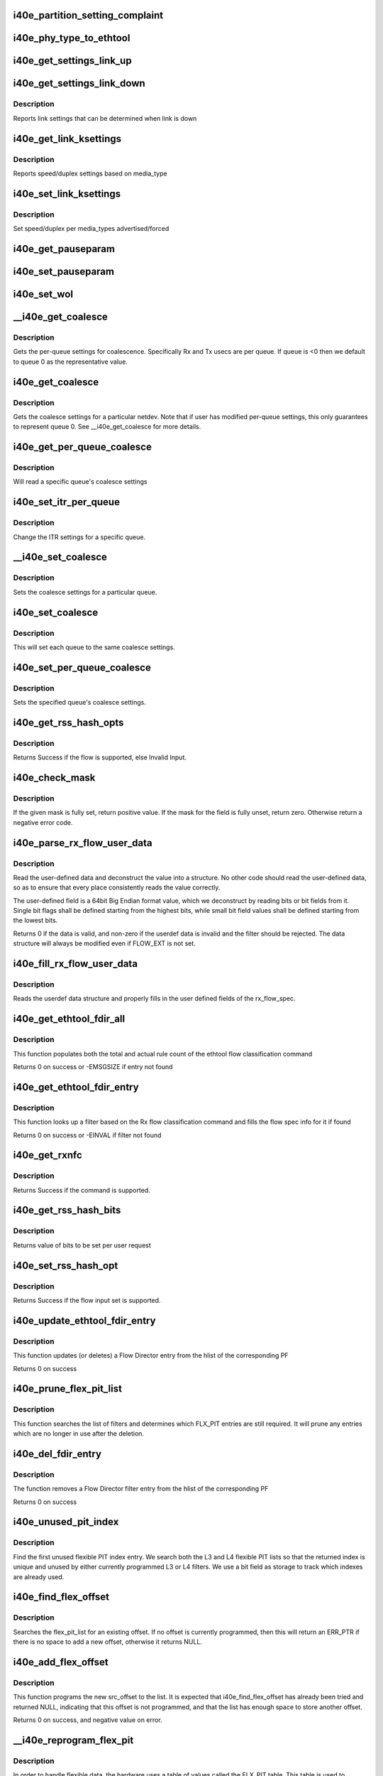 .. -*- coding: utf-8; mode: rst -*-
.. src-file: drivers/net/ethernet/intel/i40e/i40e_ethtool.c

.. _`i40e_partition_setting_complaint`:

i40e_partition_setting_complaint
================================

.. c:function:: void i40e_partition_setting_complaint(struct i40e_pf *pf)

    generic complaint for MFP restriction

    :param struct i40e_pf \*pf:
        the PF struct

.. _`i40e_phy_type_to_ethtool`:

i40e_phy_type_to_ethtool
========================

.. c:function:: void i40e_phy_type_to_ethtool(struct i40e_pf *pf, struct ethtool_link_ksettings *ks)

    convert the phy_types to ethtool link modes

    :param struct i40e_pf \*pf:
        PF struct with phy_types

    :param struct ethtool_link_ksettings \*ks:
        ethtool link ksettings struct to fill out

.. _`i40e_get_settings_link_up`:

i40e_get_settings_link_up
=========================

.. c:function:: void i40e_get_settings_link_up(struct i40e_hw *hw, struct ethtool_link_ksettings *ks, struct net_device *netdev, struct i40e_pf *pf)

    Get the Link settings for when link is up

    :param struct i40e_hw \*hw:
        hw structure

    :param struct ethtool_link_ksettings \*ks:
        ethtool ksettings to fill in

    :param struct net_device \*netdev:
        network interface device structure

    :param struct i40e_pf \*pf:
        pointer to physical function struct

.. _`i40e_get_settings_link_down`:

i40e_get_settings_link_down
===========================

.. c:function:: void i40e_get_settings_link_down(struct i40e_hw *hw, struct ethtool_link_ksettings *ks, struct i40e_pf *pf)

    Get the Link settings for when link is down

    :param struct i40e_hw \*hw:
        hw structure

    :param struct ethtool_link_ksettings \*ks:
        ethtool ksettings to fill in

    :param struct i40e_pf \*pf:
        pointer to physical function struct

.. _`i40e_get_settings_link_down.description`:

Description
-----------

Reports link settings that can be determined when link is down

.. _`i40e_get_link_ksettings`:

i40e_get_link_ksettings
=======================

.. c:function:: int i40e_get_link_ksettings(struct net_device *netdev, struct ethtool_link_ksettings *ks)

    Get Link Speed and Duplex settings

    :param struct net_device \*netdev:
        network interface device structure

    :param struct ethtool_link_ksettings \*ks:
        ethtool ksettings

.. _`i40e_get_link_ksettings.description`:

Description
-----------

Reports speed/duplex settings based on media_type

.. _`i40e_set_link_ksettings`:

i40e_set_link_ksettings
=======================

.. c:function:: int i40e_set_link_ksettings(struct net_device *netdev, const struct ethtool_link_ksettings *ks)

    Set Speed and Duplex

    :param struct net_device \*netdev:
        network interface device structure

    :param const struct ethtool_link_ksettings \*ks:
        ethtool ksettings

.. _`i40e_set_link_ksettings.description`:

Description
-----------

Set speed/duplex per media_types advertised/forced

.. _`i40e_get_pauseparam`:

i40e_get_pauseparam
===================

.. c:function:: void i40e_get_pauseparam(struct net_device *netdev, struct ethtool_pauseparam *pause)

    Get Flow Control status Return tx/rx-pause status

    :param struct net_device \*netdev:
        *undescribed*

    :param struct ethtool_pauseparam \*pause:
        *undescribed*

.. _`i40e_set_pauseparam`:

i40e_set_pauseparam
===================

.. c:function:: int i40e_set_pauseparam(struct net_device *netdev, struct ethtool_pauseparam *pause)

    Set Flow Control parameter

    :param struct net_device \*netdev:
        network interface device structure

    :param struct ethtool_pauseparam \*pause:
        return tx/rx flow control status

.. _`i40e_set_wol`:

i40e_set_wol
============

.. c:function:: int i40e_set_wol(struct net_device *netdev, struct ethtool_wolinfo *wol)

    set the WakeOnLAN configuration

    :param struct net_device \*netdev:
        the netdev in question

    :param struct ethtool_wolinfo \*wol:
        the ethtool WoL setting data

.. _`__i40e_get_coalesce`:

__i40e_get_coalesce
===================

.. c:function:: int __i40e_get_coalesce(struct net_device *netdev, struct ethtool_coalesce *ec, int queue)

    get per-queue coalesce settings

    :param struct net_device \*netdev:
        the netdev to check

    :param struct ethtool_coalesce \*ec:
        ethtool coalesce data structure

    :param int queue:
        which queue to pick

.. _`__i40e_get_coalesce.description`:

Description
-----------

Gets the per-queue settings for coalescence. Specifically Rx and Tx usecs
are per queue. If queue is <0 then we default to queue 0 as the
representative value.

.. _`i40e_get_coalesce`:

i40e_get_coalesce
=================

.. c:function:: int i40e_get_coalesce(struct net_device *netdev, struct ethtool_coalesce *ec)

    get a netdev's coalesce settings

    :param struct net_device \*netdev:
        the netdev to check

    :param struct ethtool_coalesce \*ec:
        ethtool coalesce data structure

.. _`i40e_get_coalesce.description`:

Description
-----------

Gets the coalesce settings for a particular netdev. Note that if user has
modified per-queue settings, this only guarantees to represent queue 0. See
\__i40e_get_coalesce for more details.

.. _`i40e_get_per_queue_coalesce`:

i40e_get_per_queue_coalesce
===========================

.. c:function:: int i40e_get_per_queue_coalesce(struct net_device *netdev, u32 queue, struct ethtool_coalesce *ec)

    gets coalesce settings for particular queue

    :param struct net_device \*netdev:
        netdev structure

    :param u32 queue:
        the particular queue to read

    :param struct ethtool_coalesce \*ec:
        ethtool's coalesce settings

.. _`i40e_get_per_queue_coalesce.description`:

Description
-----------

Will read a specific queue's coalesce settings

.. _`i40e_set_itr_per_queue`:

i40e_set_itr_per_queue
======================

.. c:function:: void i40e_set_itr_per_queue(struct i40e_vsi *vsi, struct ethtool_coalesce *ec, int queue)

    set ITR values for specific queue

    :param struct i40e_vsi \*vsi:
        the VSI to set values for

    :param struct ethtool_coalesce \*ec:
        coalesce settings from ethtool

    :param int queue:
        the queue to modify

.. _`i40e_set_itr_per_queue.description`:

Description
-----------

Change the ITR settings for a specific queue.

.. _`__i40e_set_coalesce`:

__i40e_set_coalesce
===================

.. c:function:: int __i40e_set_coalesce(struct net_device *netdev, struct ethtool_coalesce *ec, int queue)

    set coalesce settings for particular queue

    :param struct net_device \*netdev:
        the netdev to change

    :param struct ethtool_coalesce \*ec:
        ethtool coalesce settings

    :param int queue:
        the queue to change

.. _`__i40e_set_coalesce.description`:

Description
-----------

Sets the coalesce settings for a particular queue.

.. _`i40e_set_coalesce`:

i40e_set_coalesce
=================

.. c:function:: int i40e_set_coalesce(struct net_device *netdev, struct ethtool_coalesce *ec)

    set coalesce settings for every queue on the netdev

    :param struct net_device \*netdev:
        the netdev to change

    :param struct ethtool_coalesce \*ec:
        ethtool coalesce settings

.. _`i40e_set_coalesce.description`:

Description
-----------

This will set each queue to the same coalesce settings.

.. _`i40e_set_per_queue_coalesce`:

i40e_set_per_queue_coalesce
===========================

.. c:function:: int i40e_set_per_queue_coalesce(struct net_device *netdev, u32 queue, struct ethtool_coalesce *ec)

    set specific queue's coalesce settings

    :param struct net_device \*netdev:
        the netdev to change

    :param u32 queue:
        the queue to change

    :param struct ethtool_coalesce \*ec:
        ethtool's coalesce settings

.. _`i40e_set_per_queue_coalesce.description`:

Description
-----------

Sets the specified queue's coalesce settings.

.. _`i40e_get_rss_hash_opts`:

i40e_get_rss_hash_opts
======================

.. c:function:: int i40e_get_rss_hash_opts(struct i40e_pf *pf, struct ethtool_rxnfc *cmd)

    Get RSS hash Input Set for each flow type

    :param struct i40e_pf \*pf:
        pointer to the physical function struct

    :param struct ethtool_rxnfc \*cmd:
        ethtool rxnfc command

.. _`i40e_get_rss_hash_opts.description`:

Description
-----------

Returns Success if the flow is supported, else Invalid Input.

.. _`i40e_check_mask`:

i40e_check_mask
===============

.. c:function:: int i40e_check_mask(u64 mask, u64 field)

    Check whether a mask field is set

    :param u64 mask:
        the full mask value
        \ ``field``\ ; mask of the field to check

    :param u64 field:
        *undescribed*

.. _`i40e_check_mask.description`:

Description
-----------

If the given mask is fully set, return positive value. If the mask for the
field is fully unset, return zero. Otherwise return a negative error code.

.. _`i40e_parse_rx_flow_user_data`:

i40e_parse_rx_flow_user_data
============================

.. c:function:: int i40e_parse_rx_flow_user_data(struct ethtool_rx_flow_spec *fsp, struct i40e_rx_flow_userdef *data)

    Deconstruct user-defined data

    :param struct ethtool_rx_flow_spec \*fsp:
        pointer to rx flow specification

    :param struct i40e_rx_flow_userdef \*data:
        pointer to userdef data structure for storage

.. _`i40e_parse_rx_flow_user_data.description`:

Description
-----------

Read the user-defined data and deconstruct the value into a structure. No
other code should read the user-defined data, so as to ensure that every
place consistently reads the value correctly.

The user-defined field is a 64bit Big Endian format value, which we
deconstruct by reading bits or bit fields from it. Single bit flags shall
be defined starting from the highest bits, while small bit field values
shall be defined starting from the lowest bits.

Returns 0 if the data is valid, and non-zero if the userdef data is invalid
and the filter should be rejected. The data structure will always be
modified even if FLOW_EXT is not set.

.. _`i40e_fill_rx_flow_user_data`:

i40e_fill_rx_flow_user_data
===========================

.. c:function:: void i40e_fill_rx_flow_user_data(struct ethtool_rx_flow_spec *fsp, struct i40e_rx_flow_userdef *data)

    Fill in user-defined data field

    :param struct ethtool_rx_flow_spec \*fsp:
        pointer to rx_flow specification

    :param struct i40e_rx_flow_userdef \*data:
        *undescribed*

.. _`i40e_fill_rx_flow_user_data.description`:

Description
-----------

Reads the userdef data structure and properly fills in the user defined
fields of the rx_flow_spec.

.. _`i40e_get_ethtool_fdir_all`:

i40e_get_ethtool_fdir_all
=========================

.. c:function:: int i40e_get_ethtool_fdir_all(struct i40e_pf *pf, struct ethtool_rxnfc *cmd, u32 *rule_locs)

    Populates the rule count of a command

    :param struct i40e_pf \*pf:
        Pointer to the physical function struct

    :param struct ethtool_rxnfc \*cmd:
        The command to get or set Rx flow classification rules

    :param u32 \*rule_locs:
        Array of used rule locations

.. _`i40e_get_ethtool_fdir_all.description`:

Description
-----------

This function populates both the total and actual rule count of
the ethtool flow classification command

Returns 0 on success or -EMSGSIZE if entry not found

.. _`i40e_get_ethtool_fdir_entry`:

i40e_get_ethtool_fdir_entry
===========================

.. c:function:: int i40e_get_ethtool_fdir_entry(struct i40e_pf *pf, struct ethtool_rxnfc *cmd)

    Look up a filter based on Rx flow

    :param struct i40e_pf \*pf:
        Pointer to the physical function struct

    :param struct ethtool_rxnfc \*cmd:
        The command to get or set Rx flow classification rules

.. _`i40e_get_ethtool_fdir_entry.description`:

Description
-----------

This function looks up a filter based on the Rx flow classification
command and fills the flow spec info for it if found

Returns 0 on success or -EINVAL if filter not found

.. _`i40e_get_rxnfc`:

i40e_get_rxnfc
==============

.. c:function:: int i40e_get_rxnfc(struct net_device *netdev, struct ethtool_rxnfc *cmd, u32 *rule_locs)

    command to get RX flow classification rules

    :param struct net_device \*netdev:
        network interface device structure

    :param struct ethtool_rxnfc \*cmd:
        ethtool rxnfc command

    :param u32 \*rule_locs:
        *undescribed*

.. _`i40e_get_rxnfc.description`:

Description
-----------

Returns Success if the command is supported.

.. _`i40e_get_rss_hash_bits`:

i40e_get_rss_hash_bits
======================

.. c:function:: u64 i40e_get_rss_hash_bits(struct ethtool_rxnfc *nfc, u64 i_setc)

    Read RSS Hash bits from register

    :param struct ethtool_rxnfc \*nfc:
        pointer to user request
        \ ``i_setc``\  bits currently set

    :param u64 i_setc:
        *undescribed*

.. _`i40e_get_rss_hash_bits.description`:

Description
-----------

Returns value of bits to be set per user request

.. _`i40e_set_rss_hash_opt`:

i40e_set_rss_hash_opt
=====================

.. c:function:: int i40e_set_rss_hash_opt(struct i40e_pf *pf, struct ethtool_rxnfc *nfc)

    Enable/Disable flow types for RSS hash

    :param struct i40e_pf \*pf:
        pointer to the physical function struct

    :param struct ethtool_rxnfc \*nfc:
        *undescribed*

.. _`i40e_set_rss_hash_opt.description`:

Description
-----------

Returns Success if the flow input set is supported.

.. _`i40e_update_ethtool_fdir_entry`:

i40e_update_ethtool_fdir_entry
==============================

.. c:function:: int i40e_update_ethtool_fdir_entry(struct i40e_vsi *vsi, struct i40e_fdir_filter *input, u16 sw_idx, struct ethtool_rxnfc *cmd)

    Updates the fdir filter entry

    :param struct i40e_vsi \*vsi:
        Pointer to the targeted VSI

    :param struct i40e_fdir_filter \*input:
        The filter to update or NULL to indicate deletion

    :param u16 sw_idx:
        Software index to the filter

    :param struct ethtool_rxnfc \*cmd:
        The command to get or set Rx flow classification rules

.. _`i40e_update_ethtool_fdir_entry.description`:

Description
-----------

This function updates (or deletes) a Flow Director entry from
the hlist of the corresponding PF

Returns 0 on success

.. _`i40e_prune_flex_pit_list`:

i40e_prune_flex_pit_list
========================

.. c:function:: void i40e_prune_flex_pit_list(struct i40e_pf *pf)

    Cleanup unused entries in FLX_PIT table

    :param struct i40e_pf \*pf:
        pointer to PF structure

.. _`i40e_prune_flex_pit_list.description`:

Description
-----------

This function searches the list of filters and determines which FLX_PIT
entries are still required. It will prune any entries which are no longer
in use after the deletion.

.. _`i40e_del_fdir_entry`:

i40e_del_fdir_entry
===================

.. c:function:: int i40e_del_fdir_entry(struct i40e_vsi *vsi, struct ethtool_rxnfc *cmd)

    Deletes a Flow Director filter entry

    :param struct i40e_vsi \*vsi:
        Pointer to the targeted VSI

    :param struct ethtool_rxnfc \*cmd:
        The command to get or set Rx flow classification rules

.. _`i40e_del_fdir_entry.description`:

Description
-----------

The function removes a Flow Director filter entry from the
hlist of the corresponding PF

Returns 0 on success

.. _`i40e_unused_pit_index`:

i40e_unused_pit_index
=====================

.. c:function:: u8 i40e_unused_pit_index(struct i40e_pf *pf)

    Find an unused PIT index for given list

    :param struct i40e_pf \*pf:
        the PF data structure

.. _`i40e_unused_pit_index.description`:

Description
-----------

Find the first unused flexible PIT index entry. We search both the L3 and
L4 flexible PIT lists so that the returned index is unique and unused by
either currently programmed L3 or L4 filters. We use a bit field as storage
to track which indexes are already used.

.. _`i40e_find_flex_offset`:

i40e_find_flex_offset
=====================

.. c:function:: struct i40e_flex_pit *i40e_find_flex_offset(struct list_head *flex_pit_list, u16 src_offset)

    Find an existing flex src_offset

    :param struct list_head \*flex_pit_list:
        L3 or L4 flex PIT list

    :param u16 src_offset:
        new src_offset to find

.. _`i40e_find_flex_offset.description`:

Description
-----------

Searches the flex_pit_list for an existing offset. If no offset is
currently programmed, then this will return an ERR_PTR if there is no space
to add a new offset, otherwise it returns NULL.

.. _`i40e_add_flex_offset`:

i40e_add_flex_offset
====================

.. c:function:: int i40e_add_flex_offset(struct list_head *flex_pit_list, u16 src_offset, u8 pit_index)

    Add src_offset to flex PIT table list

    :param struct list_head \*flex_pit_list:
        L3 or L4 flex PIT list

    :param u16 src_offset:
        new src_offset to add

    :param u8 pit_index:
        the PIT index to program

.. _`i40e_add_flex_offset.description`:

Description
-----------

This function programs the new src_offset to the list. It is expected that
i40e_find_flex_offset has already been tried and returned NULL, indicating
that this offset is not programmed, and that the list has enough space to
store another offset.

Returns 0 on success, and negative value on error.

.. _`__i40e_reprogram_flex_pit`:

__i40e_reprogram_flex_pit
=========================

.. c:function:: void __i40e_reprogram_flex_pit(struct i40e_pf *pf, struct list_head *flex_pit_list, int flex_pit_start)

    Re-program specific FLX_PIT table

    :param struct i40e_pf \*pf:
        Pointer to the PF structure

    :param struct list_head \*flex_pit_list:
        list of flexible src offsets in use
        #flex_pit_start: index to first entry for this section of the table

    :param int flex_pit_start:
        *undescribed*

.. _`__i40e_reprogram_flex_pit.description`:

Description
-----------

In order to handle flexible data, the hardware uses a table of values
called the FLX_PIT table. This table is used to indicate which sections of
the input correspond to what PIT index values. Unfortunately, hardware is
very restrictive about programming this table. Entries must be ordered by
src_offset in ascending order, without duplicates. Additionally, unused
entries must be set to the unused index value, and must have valid size and
length according to the src_offset ordering.

This function will reprogram the FLX_PIT register from a book-keeping
structure that we guarantee is already ordered correctly, and has no more
than 3 entries.

To make things easier, we only support flexible values of one word length,
rather than allowing variable length flexible values.

.. _`i40e_reprogram_flex_pit`:

i40e_reprogram_flex_pit
=======================

.. c:function:: void i40e_reprogram_flex_pit(struct i40e_pf *pf)

    Reprogram all FLX_PIT tables after input set change

    :param struct i40e_pf \*pf:
        pointer to the PF structure

.. _`i40e_reprogram_flex_pit.description`:

Description
-----------

This function reprograms both the L3 and L4 FLX_PIT tables. See the
internal helper function for implementation details.

.. _`i40e_flow_str`:

i40e_flow_str
=============

.. c:function:: const char *i40e_flow_str(struct ethtool_rx_flow_spec *fsp)

    Converts a flow_type into a human readable string

    :param struct ethtool_rx_flow_spec \*fsp:
        *undescribed*

.. _`i40e_flow_str.description`:

Description
-----------

Currently only flow types we support are included here, and the string
value attempts to match what ethtool would use to configure this flow type.

.. _`i40e_pit_index_to_mask`:

i40e_pit_index_to_mask
======================

.. c:function:: u64 i40e_pit_index_to_mask(int pit_index)

    Return the FLEX mask for a given PIT index

    :param int pit_index:
        PIT index to convert

.. _`i40e_pit_index_to_mask.description`:

Description
-----------

Returns the mask for a given PIT index. Will return 0 if the pit_index is
of range.

.. _`i40e_print_input_set`:

i40e_print_input_set
====================

.. c:function:: void i40e_print_input_set(struct i40e_vsi *vsi, u64 old, u64 new)

    Show changes between two input sets

    :param struct i40e_vsi \*vsi:
        the vsi being configured

    :param u64 old:
        the old input set

    :param u64 new:
        the new input set

.. _`i40e_print_input_set.description`:

Description
-----------

Print the difference between old and new input sets by showing which series
of words are toggled on or off. Only displays the bits we actually support
changing.

.. _`i40e_check_fdir_input_set`:

i40e_check_fdir_input_set
=========================

.. c:function:: int i40e_check_fdir_input_set(struct i40e_vsi *vsi, struct ethtool_rx_flow_spec *fsp, struct i40e_rx_flow_userdef *userdef)

    Check that a given rx_flow_spec mask is valid

    :param struct i40e_vsi \*vsi:
        pointer to the targeted VSI

    :param struct ethtool_rx_flow_spec \*fsp:
        pointer to Rx flow specification

    :param struct i40e_rx_flow_userdef \*userdef:
        userdefined data from flow specification

.. _`i40e_check_fdir_input_set.description`:

Description
-----------

Ensures that a given ethtool_rx_flow_spec has a valid mask. Some support
for partial matches exists with a few limitations. First, hardware only
supports masking by word boundary (2 bytes) and not per individual bit.
Second, hardware is limited to using one mask for a flow type and cannot
use a separate mask for each filter.

To support these limitations, if we already have a configured filter for
the specified type, this function enforces that new filters of the type
match the configured input set. Otherwise, if we do not have a filter of
the specified type, we allow the input set to be updated to match the
desired filter.

To help ensure that administrators understand why filters weren't displayed
as supported, we print a diagnostic message displaying how the input set
would change and warning to delete the preexisting filters if required.

Returns 0 on successful input set match, and a negative return code on
failure.

.. _`i40e_add_fdir_ethtool`:

i40e_add_fdir_ethtool
=====================

.. c:function:: int i40e_add_fdir_ethtool(struct i40e_vsi *vsi, struct ethtool_rxnfc *cmd)

    Add/Remove Flow Director filters

    :param struct i40e_vsi \*vsi:
        pointer to the targeted VSI

    :param struct ethtool_rxnfc \*cmd:
        command to get or set RX flow classification rules

.. _`i40e_add_fdir_ethtool.description`:

Description
-----------

Add Flow Director filters for a specific flow spec based on their
protocol.  Returns 0 if the filters were successfully added.

.. _`i40e_set_rxnfc`:

i40e_set_rxnfc
==============

.. c:function:: int i40e_set_rxnfc(struct net_device *netdev, struct ethtool_rxnfc *cmd)

    command to set RX flow classification rules

    :param struct net_device \*netdev:
        network interface device structure

    :param struct ethtool_rxnfc \*cmd:
        ethtool rxnfc command

.. _`i40e_set_rxnfc.description`:

Description
-----------

Returns Success if the command is supported.

.. _`i40e_max_channels`:

i40e_max_channels
=================

.. c:function:: unsigned int i40e_max_channels(struct i40e_vsi *vsi)

    get Max number of combined channels supported

    :param struct i40e_vsi \*vsi:
        vsi pointer

.. _`i40e_get_channels`:

i40e_get_channels
=================

.. c:function:: void i40e_get_channels(struct net_device *dev, struct ethtool_channels *ch)

    Get the current channels enabled and max supported etc.

    :param struct net_device \*dev:
        *undescribed*

    :param struct ethtool_channels \*ch:
        ethtool channels structure

.. _`i40e_get_channels.description`:

Description
-----------

We don't support separate tx and rx queues as channels. The other count
represents how many queues are being used for control. max_combined counts
how many queue pairs we can support. They may not be mapped 1 to 1 with
q_vectors since we support a lot more queue pairs than q_vectors.

.. _`i40e_set_channels`:

i40e_set_channels
=================

.. c:function:: int i40e_set_channels(struct net_device *dev, struct ethtool_channels *ch)

    Set the new channels count.

    :param struct net_device \*dev:
        *undescribed*

    :param struct ethtool_channels \*ch:
        ethtool channels structure

.. _`i40e_set_channels.description`:

Description
-----------

The new channels count may not be the same as requested by the user
since it gets rounded down to a power of 2 value.

.. _`i40e_get_rxfh_key_size`:

i40e_get_rxfh_key_size
======================

.. c:function:: u32 i40e_get_rxfh_key_size(struct net_device *netdev)

    get the RSS hash key size

    :param struct net_device \*netdev:
        network interface device structure

.. _`i40e_get_rxfh_key_size.description`:

Description
-----------

Returns the table size.

.. _`i40e_get_rxfh_indir_size`:

i40e_get_rxfh_indir_size
========================

.. c:function:: u32 i40e_get_rxfh_indir_size(struct net_device *netdev)

    get the rx flow hash indirection table size

    :param struct net_device \*netdev:
        network interface device structure

.. _`i40e_get_rxfh_indir_size.description`:

Description
-----------

Returns the table size.

.. _`i40e_get_rxfh`:

i40e_get_rxfh
=============

.. c:function:: int i40e_get_rxfh(struct net_device *netdev, u32 *indir, u8 *key, u8 *hfunc)

    get the rx flow hash indirection table

    :param struct net_device \*netdev:
        network interface device structure

    :param u32 \*indir:
        indirection table

    :param u8 \*key:
        hash key

    :param u8 \*hfunc:
        hash function

.. _`i40e_get_rxfh.description`:

Description
-----------

Reads the indirection table directly from the hardware. Returns 0 on
success.

.. _`i40e_set_rxfh`:

i40e_set_rxfh
=============

.. c:function:: int i40e_set_rxfh(struct net_device *netdev, const u32 *indir, const u8 *key, const u8 hfunc)

    set the rx flow hash indirection table

    :param struct net_device \*netdev:
        network interface device structure

    :param const u32 \*indir:
        indirection table

    :param const u8 \*key:
        hash key

    :param const u8 hfunc:
        *undescribed*

.. _`i40e_set_rxfh.description`:

Description
-----------

Returns -EINVAL if the table specifies an invalid queue id, otherwise
returns 0 after programming the table.

.. _`i40e_get_priv_flags`:

i40e_get_priv_flags
===================

.. c:function:: u32 i40e_get_priv_flags(struct net_device *dev)

    report device private flags

    :param struct net_device \*dev:
        network interface device structure

.. _`i40e_get_priv_flags.description`:

Description
-----------

The get string set count and the string set should be matched for each
flag returned.  Add new strings for each flag to the i40e_gstrings_priv_flags
array.

Returns a u32 bitmap of flags.

.. _`i40e_set_priv_flags`:

i40e_set_priv_flags
===================

.. c:function:: int i40e_set_priv_flags(struct net_device *dev, u32 flags)

    set private flags

    :param struct net_device \*dev:
        network interface device structure

    :param u32 flags:
        bit flags to be set

.. _`i40e_get_module_info`:

i40e_get_module_info
====================

.. c:function:: int i40e_get_module_info(struct net_device *netdev, struct ethtool_modinfo *modinfo)

    get (Q)SFP+ module type info

    :param struct net_device \*netdev:
        network interface device structure

    :param struct ethtool_modinfo \*modinfo:
        module EEPROM size and layout information structure

.. _`i40e_get_module_eeprom`:

i40e_get_module_eeprom
======================

.. c:function:: int i40e_get_module_eeprom(struct net_device *netdev, struct ethtool_eeprom *ee, u8 *data)

    fills buffer with (Q)SFP+ module memory contents

    :param struct net_device \*netdev:
        network interface device structure

    :param struct ethtool_eeprom \*ee:
        EEPROM dump request structure

    :param u8 \*data:
        buffer to be filled with EEPROM contents

.. This file was automatic generated / don't edit.

